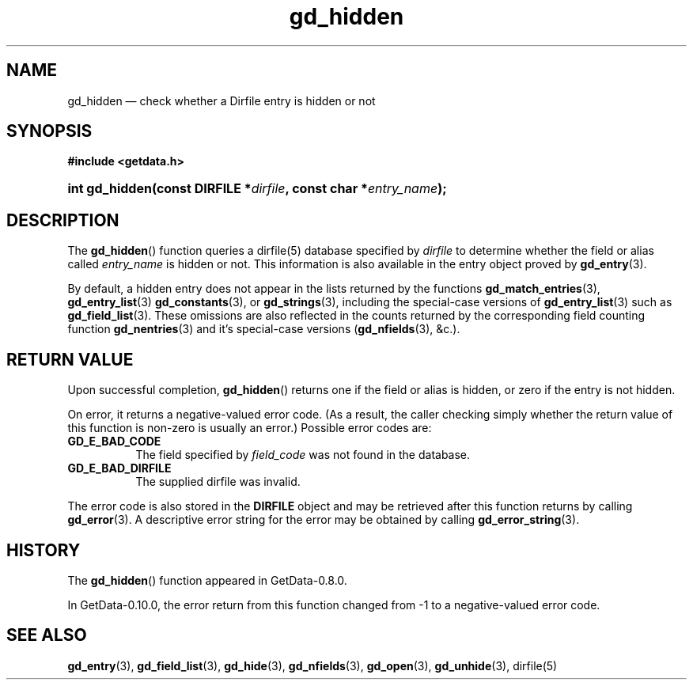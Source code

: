 .\" header.tmac.  GetData manual macros.
.\"
.\" Copyright (C) 2016 D. V. Wiebe
.\"
.\""""""""""""""""""""""""""""""""""""""""""""""""""""""""""""""""""""""""
.\"
.\" This file is part of the GetData project.
.\"
.\" Permission is granted to copy, distribute and/or modify this document
.\" under the terms of the GNU Free Documentation License, Version 1.2 or
.\" any later version published by the Free Software Foundation; with no
.\" Invariant Sections, with no Front-Cover Texts, and with no Back-Cover
.\" Texts.  A copy of the license is included in the `COPYING.DOC' file
.\" as part of this distribution.

.\" Format a function name with optional trailer: func_name()trailer
.de FN \" func_name [trailer]
.nh
.BR \\$1 ()\\$2
.hy
..

.\" Format a reference to section 3 of the manual: name(3)trailer
.de F3 \" func_name [trailer]
.nh
.BR \\$1 (3)\\$2
.hy
..

.\" Format the header of a list of definitons
.de DD \" name alt...
.ie "\\$2"" \{ \
.TP 8
.PD
.B \\$1 \}
.el \{ \
.PP
.B \\$1
.PD 0
.DD \\$2 \\$3 \}
..

.\" Start a code block: Note: groff defines an undocumented .SC for
.\" Bell Labs man legacy reasons.
.de SC
.fam C
.na
.nh
..

.\" End a code block
.de EC
.hy
.ad
.fam
..

.\" Format a structure pointer member: struct->member\fRtrailer
.de SPM \" struct member trailer
.nh
.ie "\\$3"" .IB \\$1 ->\: \\$2
.el .IB \\$1 ->\: \\$2\fR\\$3
.hy
..

.\" Format a function argument
.de ARG \" name trailer
.nh
.ie "\\$2"" .I \\$1
.el .IR \\$1 \\$2
.hy
..

.\" Hyphenation exceptions
.hw sarray carray lincom linterp
.\" gd_hidden.3.  The gd_hidden man page.
.\"
.\" Copyright (C) 2012, 2013, 2015, 2016 D. V. Wiebe
.\"
.\""""""""""""""""""""""""""""""""""""""""""""""""""""""""""""""""""""""""
.\"
.\" This file is part of the GetData project.
.\"
.\" Permission is granted to copy, distribute and/or modify this document
.\" under the terms of the GNU Free Documentation License, Version 1.2 or
.\" any later version published by the Free Software Foundation; with no
.\" Invariant Sections, with no Front-Cover Texts, and with no Back-Cover
.\" Texts.  A copy of the license is included in the `COPYING.DOC' file
.\" as part of this distribution.
.\"
.TH gd_hidden 3 "25 December 2016" "Version 0.10.0" "GETDATA"

.SH NAME
gd_hidden \(em check whether a Dirfile entry is hidden or not

.SH SYNOPSIS
.SC
.B #include <getdata.h>
.HP
.BI "int gd_hidden(const DIRFILE *" dirfile ", const char"
.BI * entry_name );
.EC

.SH DESCRIPTION
The
.FN gd_hidden
function queries a dirfile(5) database specified by
.ARG dirfile
to determine whether the field or alias called
.ARG entry_name
is hidden or not.  This information is also available in the entry object
proved by
.F3 gd_entry .

By default, a hidden entry does not appear in the lists returned by the
functions
.F3 gd_match_entries ,
.F3 gd_entry_list
.F3 gd_constants ,
or
.F3 gd_strings ,
including the special-case versions of
.F3 gd_entry_list
such as
.F3 gd_field_list .
These omissions are also reflected in the counts returned by the corresponding
field counting function
.F3 gd_nentries
and it's special-case versions
.RB ( gd_nfields (3),
&c.).

.SH RETURN VALUE
Upon successful completion,
.FN gd_hidden
returns one if the field or alias is hidden, or zero if the entry is not hidden.

On error, it returns a negative-valued error code.  (As a result, the caller
checking simply whether the return value of this function is non-zero is usually
an error.)  Possible error codes are:
.DD GD_E_BAD_CODE
The field specified by
.ARG field_code
was not found in the database.
.DD GD_E_BAD_DIRFILE
The supplied dirfile was invalid.
.PP
The error code is also stored in the
.B DIRFILE
object and may be retrieved after this function returns by calling
.F3 gd_error .
A descriptive error string for the error may be obtained by calling
.F3 gd_error_string .

.SH HISTORY
The
.FN gd_hidden
function appeared in GetData-0.8.0.

In GetData-0.10.0, the error return from this function changed from -1 to a
negative-valued error code.

.SH SEE ALSO
.F3 gd_entry ,
.F3 gd_field_list ,
.F3 gd_hide ,
.F3 gd_nfields ,
.F3 gd_open ,
.F3 gd_unhide ,
dirfile(5)
